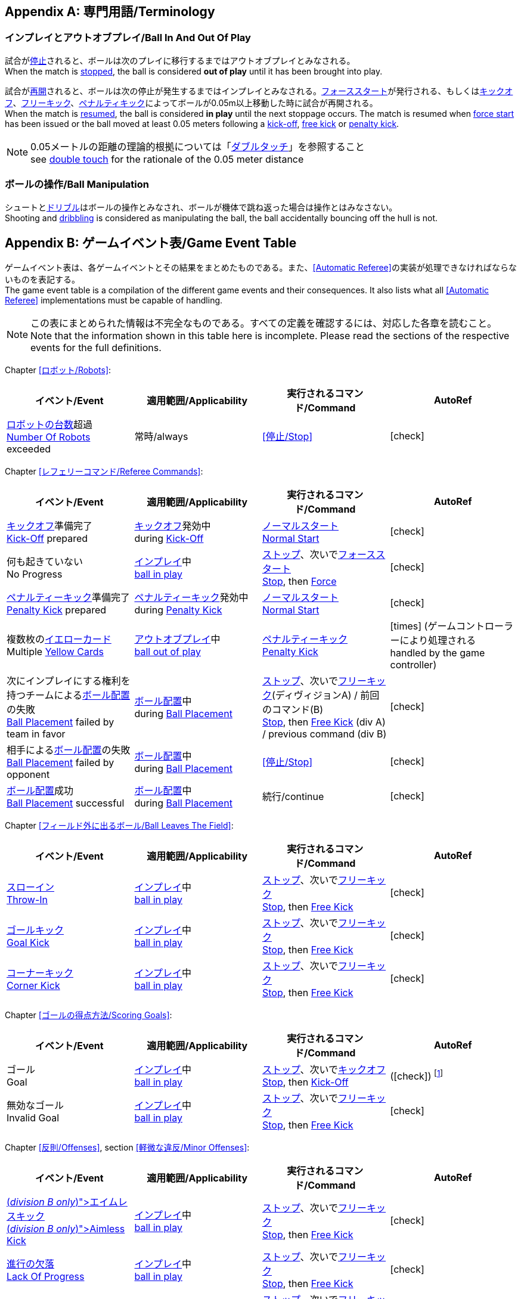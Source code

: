 [appendix]
== 専門用語/Terminology
=== インプレイとアウトオブプレイ/Ball In And Out Of Play
試合が<<試合の停止/Stopping The Game, 停止>>されると、ボールは次のプレイに移行するまではアウトオブプレイとみなされる。 +
When the match is <<試合の停止/Stopping The Game, stopped>>, the ball is considered *out of play* until it has been brought into play.

試合が<<試合の再開/Resuming The Game, 再開>>されると、ボールは次の停止が発生するまではインプレイとみなされる。<<フォーススタート/Force Start, フォーススタート>>が発行される、もしくは<<キックオフ/Kick-Off, キックオフ>>、<<フリーキック/Free Kick, フリーキック>>、<<ペナルティーキック/Penalty Kick, ペナルティキック>>によってボールが0.05m以上移動した時に試合が再開される。 +
When the match is <<試合の再開/Resuming The Game, resumed>>, the ball is considered *in play* until the next stoppage occurs. The match is resumed when <<フォーススタート/Force Start, force start>> has been issued or the ball moved at least 0.05 meters following a <<キックオフ/Kick-Off, kick-off>>, <<フリーキック/Free Kick, free kick>> or <<ペナルティーキック/Penalty Kick, penalty kick>>.

NOTE: 0.05メートルの距離の理論的根拠については「<<ダブルタッチ/Double Touch, ダブルタッチ>>」を参照すること +
see <<ダブルタッチ/Double Touch, double touch>> for the rationale of the 0.05 meter distance


=== ボールの操作/Ball Manipulation
シュートと<<ドリブルデバイス/Dribbling Device, ドリブル>>はボールの操作とみなされ、ボールが機体で跳ね返った場合は操作とはみなさない。 +
Shooting and <<ドリブルデバイス/Dribbling Device, dribbling>> is considered as manipulating the ball, the ball accidentally bouncing off the hull is not.


[appendix]
== ゲームイベント表/Game Event Table
ゲームイベント表は、各ゲームイベントとその結果をまとめたものである。また、<<Automatic Referee>>の実装が処理できなければならないものを表記する。 +
The game event table is a compilation of the different game events and their consequences. It also lists what all <<Automatic Referee>> implementations must be capable of handling.

NOTE: この表にまとめられた情報は不完全なものである。すべての定義を確認するには、対応した各章を読むこと。 +
Note that the information shown in this table here is incomplete. Please read the sections of the respective events for the full definitions.

Chapter <<ロボット/Robots>>:
|===
| イベント/Event | 適用範囲/Applicability | 実行されるコマンド/Command | AutoRef

| <<ロボットの台数/Number Of Robots,ロボットの台数>>超過 +
<<ロボットの台数/Number Of Robots, Number Of Robots>> exceeded | 常時/always | <<停止/Stop>> | icon:check[role="green"]
|===

Chapter <<レフェリーコマンド/Referee Commands>>:
|===
| イベント/Event | 適用範囲/Applicability | 実行されるコマンド/Command | AutoRef

| <<キックオフ/Kick-Off, キックオフ>>準備完了 +
<<キックオフ/Kick-Off, Kick-Off>> prepared 
| <<キックオフ/Kick-Off, キックオフ>>発効中 +
during <<キックオフ/Kick-Off, Kick-Off>> 
| <<ノーマルスタート/Normal Start, ノーマルスタート>> +
<<ノーマルスタート/Normal Start, Normal Start>> 
| icon:check[role="green"]
| 何も起きていない +
No Progress 
| <<インプレイとアウトオブプレイ/Ball In And Out Of Play, インプレイ>>中 +
<<インプレイとアウトオブプレイ/Ball In And Out Of Play, ball in play>> 
| <<停止/Stop, ストップ>>、次いで<<フォーススタート/FOrce Start, フォーススタート>> +
<<停止/Stop, Stop>>, then <<フォーススタート/Force Start, Force>> 
| icon:check[role="green"]
| <<ペナルティーキック/Penalty Kick, ペナルティーキック>>準備完了 +
<<ペナルティーキック/Penalty Kick, Penalty Kick>> prepared 
| <<ペナルティキック/Penalty Kick, ペナルティーキック>>発効中 +
during <<ペナルティーキック/Penalty Kick, Penalty Kick>> 
| <<ノーマルスタート/Normal Start, ノーマルスタート>> +
<<ノーマルスタート/Normal Start, Normal Start>> 
| icon:check[role="green"]
| 複数枚の<<イエローカード/Yellow Card, イエローカード>> +
Multiple <<イエローカード/Yellow Card, Yellow Cards>> 
| <<インプレイとアウトオブプレイ/Ball In And Out Of Play, アウトオブプレイ>>中  +
<<インプレイとアウトオブプレイ/Ball In And Out Of Play, ball out of play>> 
| <<ペナルティーキック/Penalty Kick, ペナルティーキック>> +
<<ペナルティーキック/Penalty Kick, Penalty Kick>> 
| icon:times[role="red"] (ゲームコントローラーにより処理される +
handled by the game controller)
| 次にインプレイにする権利を持つチームによる<<ボール配置/Ball Placement, ボール配置>>の失敗 +
 <<ボール配置/Ball Placement, Ball Placement>> failed by team in favor 
| <<ボール配置/Ball Placement, ボール配置>>中 +
during <<ボール配置/Ball Placement, Ball Placement>>  
| <<停止/Stop, ストップ>>、次いで<<フリーキック/Free Kick, フリーキック>>(ディヴィジョンA) / 前回のコマンド(B) +
<<停止/Stop, Stop>>, then <<フリーキック/Free Kick, Free Kick>> (div A) / previous command (div B) 
| icon:check[role="green"]
| 相手による<<ボール配置/Ball Placement, ボール配置>>の失敗 +
<<ボール配置/Balll Placement, Ball Placement>> failed by opponent 
| <<ボール配置/Ball Placement, ボール配置>>中 +
during <<ボール配置/Ball Placement, Ball Placement>> | <<停止/Stop>> 
| icon:check[role="green"]
| <<ボール配置/Ball Placement,ボール配置>>成功 +
<<ボール配置/Ball Placement, Ball Placement>> successful 
| <<ボール配置/Ball Placement, ボール配置>>中 +
during <<ボール配置/Ball Placement, Ball Placement>> 
| 続行/continue 
| icon:check[role="green"]
|===

Chapter <<フィールド外に出るボール/Ball Leaves The Field>>:
|===
| イベント/Event | 適用範囲/Applicability | 実行されるコマンド/Command | AutoRef

| <<スローイン/Throw-In, スローイン>> +
<<スローイン/Throw-In, Throw-In>> 
| <<インプレイとアウトオブプレイ/Ball In And Out Of Play, インプレイ>>中 +
<<インプレイとアウトオブプレイ/Ball In And Out Of Play, ball in play>> 
| <<停止/Stop, ストップ>>、次いで<<フリーキック/Free Kick, フリーキック>> +
<<停止/Stop, Stop>>, then <<フリーキック/Free Kick, Free Kick>> 
| icon:check[role="green"]
| <<ゴールキック/Goal Kick, ゴールキック>> +
<<ゴールキック/Goal Kick, Goal Kick>>
| <<インプレイとアウトオブプレイ/Ball In And Out Of Play, インプレイ>>中 +
<<インプレイとアウトオブプレイ/Ball In And Out Of Play, ball in play>> 
| <<停止/Stop, ストップ>>、次いで<<フリーキック/Free Kick, フリーキック>> +
<<停止/Stop, Stop>>, then <<フリーキック/Free Kick, Free Kick>> 
| icon:check[role="green"]
| <<コーナーキック/Corner Kick, コーナーキック>> +
<<コーナーキック/Corner Kick, Corner Kick>> 
| <<インプレイとアウトオブプレイ/Ball In And Out Of Play, インプレイ>>中 +
<<インプレイとアウトオブプレイ/Ball In And Out Of Play, ball in play>> 
| <<停止/Stop, ストップ>>、次いで<<フリーキック/Free Kick, フリーキック>> +
<<停止/Stop, Stop>>, then <<フリーキック/Free Kick, Free Kick>> 
| icon:check[role="green"]
|===

Chapter <<ゴールの得点方法/Scoring Goals>>:
|===
| イベント/Event | 適用範囲/Applicability | 実行されるコマンド/Command | AutoRef

| ゴール +
Goal 
| <<インプレイとアウトオブプレイ/Ball In And Out Of Play, インプレイ>>中 +
<<インプレイとアウトオブプレイ/Ball In And Out Of Play, ball in play>> 
| <<停止/Stop, ストップ>>、次いで<<キックオフ/Kick-Off, キックオフ>> +
<<停止/Stop, Stop>>, then <<キックオフ/Kick-Off, Kick-Off>> 
| (icon:check[role="green"]) footnote:[game controller operatorが試合を続行する/the game controller operator has to continue the game]
| 無効なゴール +
Invalid Goal 
| <<インプレイとアウトオブプレイ/Ball In And Out Of Play, インプレイ>>中 +
<<インプレイとアウトオブプレイ/Ball In And Out Of Play, ball in play>> 
| <<停止/Stop, ストップ>>、次いで<<フリーキック/Free Kick, フリーキック>> +
<<停止/Stop, Stop>>, then <<フリーキック/Free Kick, Free Kick>> 
| icon:check[role="green"]
|===

Chapter <<反則/Offenses>>, section <<軽微な違反/Minor Offenses>>:
|===
| イベント/Event | 適用範囲/Applicability | 実行されるコマンド/Command | AutoRef

| <<エイムレスキック/Aimless Kick [small]#(_division B only_)#, エイムレスキック>> +
<<エイムレスキック/Aimless Kick [small]#(_division B only_)#, Aimless Kick>> 
| <<インプレイとアウトオブプレイ/Ball In And Out Of Play, インプレイ>>中 +
<<インプレイとアウトオブプレイ/Ball In And Out Of Play, ball in play>> 
| <<停止/Stop, ストップ>>、次いで<<フリーキック/Free Kick, フリーキック>> +
<<停止/Stop, Stop>>, then <<フリーキック/Free Kick, Free Kick>> 
| icon:check[role="green"]
| <<進行の欠落/Lack Of Progress, 進行の欠落>> +
<<進行の欠落/Lack Of Progress, Lack Of Progress>> 
| <<インプレイとアウトオブプレイ/Ball In And Out Of Play, インプレイ>>中 +
<<インプレイとアウトオブプレイ/Ball In And Out Of Play, ball in play>> 
| <<停止/Stop, ストップ>>、次いで<<フリーキック/Free Kick, フリーキック>> +
<<停止/Stop, Stop>>, then <<フリーキック/Free Kick, Free Kick>> 
| icon:check[role="green"]
| <<ダブルタッチ/Double Touch, ダブルタッチ>> +
<<ダブルタッチ/Double Touch, Double Touch>> 
| <<インプレイとアウトオブプレイ/Ball In And Out Of Play, インプレイ>>中 +
<<インプレイとアウトオブプレイ/Ball In And Out Of Play, ball in play>> 
| <<停止/Stop, ストップ>>、次いで<<フリーキック/Free Kick, フリーキック>> +
<<停止/Stop, Stop>>, then <<フリーキック/Free Kick, Free Kick>> 
| icon:check[role="green"]
| <<アタッカーの相手ディフェンスエリアへの侵入/Attacker In Defense Area, アタッカーの相手ディフェンスエリアへの侵入>> +
 <<アタッカーの相手ディフェンスエリアへの侵入/Attacker In Defense Area, Attacker In Defense Area>>
| <<インプレイとアウトオブプレイ/Ball In And Out Of Play, インプレイ>>中 +
<<インプレイとアウトオブプレイ/Ball In And Out Of Play, ball in play>> 
| <<停止/Stop, ストップ>>、次いで<<フリーキック/Free Kick, フリーキック>> +
<<停止/Stop, Stop>>, then <<フリーキック/Free Kick, Free Kick>> 
| icon:check[role="green"]
| 「<<相手ディフェンスエリア内におけるアタッカーロボットの相手ロボットへの接触/Attacker Touches Robot In Opponent Defense Area, 相手ディフェンスエリア内におけるアタッカーロボットの相手ロボットへの接触>>」のスキップ +
<<相手ディフェンスエリア内におけるアタッカーロボットの相手ロボットへの接触/Attacker Touches Robot In Opponent Defense Area, Attacker Touches Robot In Opponent Defense Area>> skipped 
| <<インプレイとアウトオブプレイ/Ball In And Out Of Play, インプレイ>>中 +
<<インプレイとアウトオブプレイ/Ball In And Out Of Play, ball in play>> 
| no command 
| icon:check[role="green"] (<<Advantage Rule>>)
| <<ドリブルの超過/Excessive Dribbling, ドリブルの超過>> +
<<ドリブルの超過/Excessive Dribbling, Excessive Dribbling>> 
| <<インプレイとアウトオブプレイ/Ball In And Out Of Play, インプレイ>>中 +
<<インプレイとアウトオブプレイ/Ball In And Out Of Play, ball in play>> 
| <<停止/Stop, ストップ>>、次いで<<フリーキック/Free Kick, フリーキック>> +
<<停止/Stop, Stop>>, then <<フリーキック/Free Kick, Free Kick>> 
| icon:check[role="green"]
| <<ボール速度/Ball Speed, ボール速度>> +
<<ボール速度/Ball Speed, Ball Speed>> 
| <<インプレイとアウトオブプレイ/Ball In And Out Of Play, インプレイ>>中 +
<<インプレイとアウトオブプレイ/Ball In And Out Of Play, ball in play>> 
| <<停止/Stop, ストップ>>、次いで<<フリーキック/Free Kick, フリーキック>> +
<<停止/Stop, Stop>>, then <<フリーキック/Free Kick, Free Kick>> 
| icon:check[role="green"]
|===


Chapter <<反則/Offenses>>, section <<ファウル/Fouls>>:
|===
| イベント/Event | 適用範囲/Applicability | 実行されるコマンド/Command | AutoRef

| 複数回の<<ファウル/Fouls, ファウル>> +
Multiple <<ファウル/Fouls, Fouls>> 
| <<インプレイとアウトオブプレイ/Ball In And Out Of Play, アウトオブプレイ>>中  +
<<インプレイとアウトオブプレイ/Ball In And Out Of Play, ball out of play>> 
| <<イエローカード/Yellow Card>> 
| icon:times[role="red"] (ゲームコントローラーにより処理される +
handled by the game controller)
| <<相手ディフェンスエリア内におけるアタッカーロボットの相手ロボットへの接触/Attacker Touches Robot In Opponent Defense Area, 相手ディフェンスエリア内におけるアタッカーロボットの相手ロボットへの接触>> +
 <<相手ディフェンスエリア内におけるアタッカーロボットの相手ロボットへの接触/Attacker Touches Robot In Opponent Defense Area, Attacker Touches Robot In Opponent Defense Area>>
| <<インプレイとアウトオブプレイ/Ball In And Out Of Play, インプレイ>>中 +
<<インプレイとアウトオブプレイ/Ball In And Out Of Play, ball in play>> 
| <<停止/Stop, ストップ>>、次いで<<フリーキック/Free Kick, フリーキック>> +
<<停止/Stop, Stop>>, then <<フリーキック/Free Kick, Free Kick>> 
| icon:check[role="green"]
| <<ロボットの相手ディフェンスエリアへの極端な接近/Robot Too Close To Opponent Defense Area, ロボットの相手ディフェンスエリアへの極端な接近>> +
<<ロボットの相手ディフェンスエリアへの極端な接近/Robot Too Close To Opponent Defense Area, Robot Too Close To Opponent Defense Area>>  
| <<インプレイとアウトオブプレイ/Ball In And Out Of Play, アウトオブプレイ>>中  +
<<インプレイとアウトオブプレイ/Ball In And Out Of Play, ball out of play>> 
| <<停止/Stop, ストップ>>、次いで<<フリーキック/Free Kick, フリーキック>> +
<<停止/Stop, Stop>>, then <<フリーキック/Free Kick, Free Kick>> 
| icon:check[role="green"]
| <<ボール配置への干渉/Ball Placement Interference, ボール配置への干渉>> +
<<ボール配置への干渉/Ball Placement Interference, Ball Placement Interference>> 
| <<ボール配置/Ball Placement, ボール配置>>中 +
during <<ボール配置/Ball Placement, Ball Placement>> 
| <<停止/Stop, ストップ>>、次いで<<フリーキック/Free Kick, フリーキック>> +
<<停止/Stop, Stop>>, then <<フリーキック/Free Kick, Free Kick>> 
| icon:check[role="green"]
| <<衝突/Crashing>> | 常時/always 
| <<停止/Stop, ストップ>>、次いで<<フリーキック/Free Kick, フリーキック>> +
<<停止/Stop, Stop>>, then <<フリーキック/Free Kick, Free Kick>> 
| icon:check[role="green"]
| <<衝突/Crashing, 衝突の反則>>のスキップ +
<<衝突/Crashing, Crashing>> skipped | 常時/always | no command 
| icon:check[role="green"] (<<アドバンテージルール/Advantage Rule>>)
| 同等な勢いでの<<衝突/Crashing, 相互衝突>> +
<<衝突/Crashing, Crashing>> draw | 常時/always | no command 
| icon:check[role="green"]
| <<プッシング/Pushing>> | 常時/always 
| <<停止/Stop, ストップ>>、次いで<<フリーキック/Free Kick, フリーキック>> +
<<停止/Stop, Stop>>, then <<フリーキック/Free Kick, Free Kick>> 
| icon:times[role="red"]
| <<ボールの保持/Ball Holding>> 
| <<インプレイとアウトオブプレイ/Ball In And Out Of Play, インプレイ>>中 +
<<インプレイとアウトオブプレイ/Ball In And Out Of Play, ball in play>> 
| <<停止/Stop, ストップ>>、次いで<<フリーキック/Free Kick, フリーキック>> +
<<停止/Stop, Stop>>, then <<フリーキック/Free Kick, Free Kick>> 
| icon:check[role="green"]
| <<転倒や部品の脱落/Tipping Over Or Dropping Parts>> | 常時/always 
| <<停止/Stop, ストップ>>、次いで<<フリーキック/Free Kick, フリーキック>> +
<<停止/Stop, Stop>>, then <<フリーキック/Free Kick, Free Kick>> 
| icon:times[role="red"]
| <<ストップ中のロボットの速度/Robot Stop Speed, ストップ中のロボットの速度>> +
<<ストップ中のロボットの速度/Robot Stop Speed, Robot Stop Speed>>
| <<停止/Stop, ストップ>>中 +
during <<停止/Stop, Stop>> 
| <<停止/Stop, ストップ>>、次いで<<フリーキック/Free Kick, フリーキック>> +
<<停止/Stop, Stop>>, then <<フリーキック/Free Kick, Free Kick>> 
| icon:check[role="green"]
| <<ディフェンダーのボールへの極端な接近/Defender Too Close To Ball>> 
| <<インプレイとアウトオブプレイ/Ball In And Out Of Play, アウトオブプレイ>>中  +
<<インプレイとアウトオブプレイ/Ball In And Out Of Play, ball out of play>> 
| <<停止/Stop, ストップ>>、次いで<<フリーキック/Free Kick, フリーキック>> +
<<停止/Stop, Stop>>, then <<フリーキック/Free Kick, Free Kick>> 
| icon:check[role="green"]
| <<マルチプルディフェンス/Multiple Defenders, マルチプルディフェンス>> (一部が侵入している場合) +
<<マルチプルディフェンス/Multiple Defenders, Multiple Defenders>> partially 
| <<インプレイとアウトオブプレイ/Ball In And Out Of Play, インプレイ>>中 +
<<インプレイとアウトオブプレイ/Ball In And Out Of Play, ball in play>> 
| <<停止/Stop, ストップ>>、次いで<<フリーキック/Free Kick, フリーキック>>、<<イエローカード/Yellow Card, イエローカード>> +
<<停止/Stop, Stop>>, then <<フリーキック/Free Kick, Free Kick>>, <<イエローカード/Yellow Card, Yellow Card>> 
| icon:check[role="green"]
| <<マルチプルディフェンス/Multiple Defenders, マルチプルディフェンス>> (完全に侵入している場合) +
<<マルチプルディフェンス/Multiple Defenders, Multiple Defenders>> entirely 
| <<インプレイとアウトオブプレイ/Ball In And Out Of Play, インプレイ>>中 +
<<インプレイとアウトオブプレイ/Ball In And Out Of Play, ball in play>> 
| <<停止/Stop, ストップ>>、次いで<<ペナルティーキック/Penalty Kick, ペナルティーキック>> +
<<停止/Stop, Stop>>, then <<ペナルティーキック/Penalty Kick, Penalty Kick>> 
| icon:check[role="green"]
|===

Chapter <<反則/Offenses>>, section <<非スポーツマン行為/Unsporting Behavior>>:

|===
| イベント/Event | 適用範囲/Applicability | 実行されるコマンド/Command | AutoRef

| 非スポーツマン行為 +
Unsporting Behavior | 常時/always 
| <<停止/Stop, ストップ>>、次いで<<イエローカード/Yellow Card, イエロー>>もしくは<<レッドカード/Red Card,レッドカード>>、ないしは<<ペナルティーキック/Penalty Kick, ペナルティーキック>>、<<強制的な試合放棄/Forced Forfeit, 強制的な試合放棄>>、<<失格/Disqualification, 失格>>のいずれか +
<<停止/Stop, Stop>>, then <<イエローカード/Yellow Card, Yellow Card>>, <<レッドカード/Red Card, Red Card>>, <<ペナルティーキック/Penalty Kick, Penalty Kick>>, <<強制的な試合放棄/Forced Forfeit, Forced Forfeit>> or <<失格/Disqualification, Disqualification>> | icon:times[role="red"]
|===

Chapter <<ロボットの交代/Robot Substitution>>:
|===
| イベント/Event | 適用範囲/Applicability | 実行されるコマンド/Command | AutoRef

| <<ロボットの交代/Robot Substitution, ロボットの交代>>意思の表明 +
<<ロボットの交代/Robot Substitution, Robot Substitution>> Intent | 常時/always 
| 次のストップで<<ハルト/Halt, ハルト>>、次いで<<停止/Stop, ストップ>> +
<<ハルト/Halt, Halt>> (after next stoppage), then <<停止/Stop, Stop>> | icon:times[role="red"]
|===

[appendix]
== ディヴィジョンごとの違い/Differences Between Divisions

これは、<<ディヴィジョン/Divisions, ディヴィジョン>>Aと<<ディヴィジョン/Divisions, ディヴィジョン>>Bの違いの完全なリストである。 +
This is a complete list of differences between <<ディヴィジョン/Divisions, division>> A and <<ディヴィジョン/Divisions, division>> B.

* ディヴィジョンAはディヴィジョンBよりも<<フィールドの大きさ/Dimensions, 大きなフィールド>>と<<ゴール/Goals, 大きなゴール>>で試合を行う。その結果、<<シュートアウト/Shoot-Out, シュートアウト>>もより遠くから行われる。 +
Division A plays on a <<フィールドの大きさ/Dimensions, larger field>> with <<ゴール/Goals, larger goals>> than division B. As a result, the <<シュートアウト/Shoot-Out, shoot-out>> is taken from a greater distance as well.
* ディヴィジョンAはディヴィジョンBよりも<<ロボットの台数/Number Of Robots, 多いロボット>>で試合を行う。 +
Division A plays with <<ロボットの台数/Number Of Robots, more robots>> than division B.
* <<ボール配置/Ball Placement, ボール配置>>の手順はディヴィジョンAでは必須であり、ディヴィジョンBでは任意である。 +
The automatic <<ボール配置/Ball Placement, ball placement>> procedure is mandatory for division A and optional for division B.
* <<エイムレスキック/Aimless Kick [small]#(_division B only_)#, エイムレスキック>>のルールはディヴィジョンBにのみ適用される。 +
The <<エイムレスキック/Aimless Kick [small]#(_division B only_)#, aimless kick>> rule only applies to division B.
* ディヴィジョンAには<<進行の欠落/Lack Of Progress, 進行の欠落>>が呼び出されるより前にフリーキックをするための小さな時間枠がある。 +
There is a smaller time window in division A for taking a free kick before <<進行の欠落/Lack Of Progress, lack of progress>> is called.
